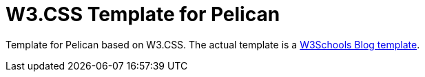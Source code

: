 = W3.CSS Template for Pelican

Template for Pelican based on W3.CSS. The actual template is a https://www.w3schools.com/w3css/w3css_templates.asp[W3Schools Blog template].
